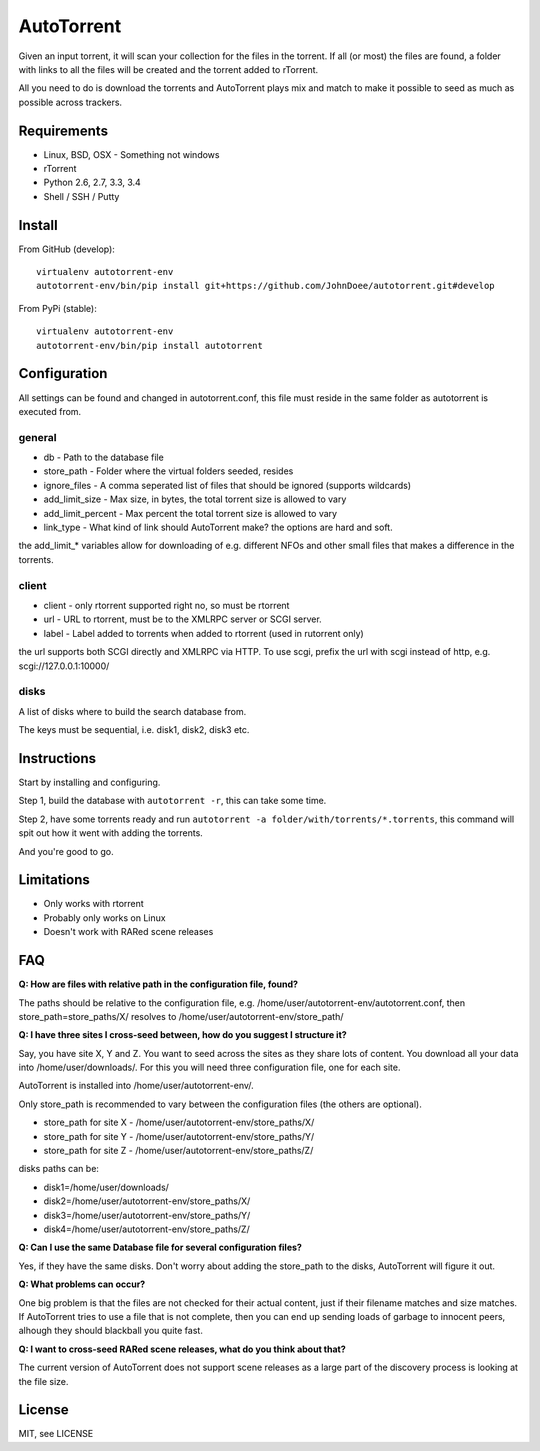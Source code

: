 AutoTorrent
===========

Given an input torrent, it will scan your collection for the files in
the torrent. If all (or most) the files are found, a folder with links to all the
files will be created and the torrent added to rTorrent.

All you need to do is download the torrents and AutoTorrent plays mix and match
to make it possible to seed as much as possible across trackers.

Requirements
------------

- Linux, BSD, OSX - Something not windows
- rTorrent
- Python 2.6, 2.7, 3.3, 3.4
- Shell / SSH / Putty

Install
-------

From GitHub (develop):
::

    virtualenv autotorrent-env
    autotorrent-env/bin/pip install git+https://github.com/JohnDoee/autotorrent.git#develop

From PyPi (stable):
::

    virtualenv autotorrent-env
    autotorrent-env/bin/pip install autotorrent

Configuration
-------------

All settings can be found and changed in autotorrent.conf, this file
must reside in the same folder as autotorrent is executed from.

general
~~~~~~~

-  db - Path to the database file
-  store\_path - Folder where the virtual folders seeded, resides
-  ignore\_files - A comma seperated list of files that should be
   ignored (supports wildcards)
-  add\_limit\_size - Max size, in bytes, the total torrent size is
   allowed to vary
-  add\_limit\_percent - Max percent the total torrent size is allowed
   to vary
-  link\_type - What kind of link should AutoTorrent make? the options are
   hard and soft.

the add\_limit\_\* variables allow for downloading of e.g. different
NFOs and other small files that makes a difference in the torrents.

client
~~~~~~

-  client - only rtorrent supported right no, so must be rtorrent
-  url - URL to rtorrent, must be to the XMLRPC server or SCGI server.
-  label - Label added to torrents when added to rtorrent (used in
   rutorrent only)

the url supports both SCGI directly and XMLRPC via HTTP.
To use scgi, prefix the url with scgi instead of http, e.g. scgi://127.0.0.1:10000/

disks
~~~~~

A list of disks where to build the search database from.

The keys must be sequential, i.e. disk1, disk2, disk3 etc.

Instructions
------------

Start by installing and configuring.

Step 1, build the database with ``autotorrent -r``, this can take some
time.

Step 2, have some torrents ready and run
``autotorrent -a folder/with/torrents/*.torrents``, this command will
spit out how it went with adding the torrents.

And you're good to go.

Limitations
-----------

-  Only works with rtorrent
-  Probably only works on Linux
-  Doesn't work with RARed scene releases

FAQ
---

**Q: How are files with relative path in the configuration file, found?**

The paths should be relative to the configuration file, e.g. /home/user/autotorrent-env/autotorrent.conf,
then store_path=store_paths/X/ resolves to /home/user/autotorrent-env/store_path/


**Q: I have three sites I cross-seed between, how do you suggest I structure it?**

Say, you have site X, Y and Z. You want to seed across the sites as they share lots of content.
You download all your data into /home/user/downloads/. For this you will need three configuration file, one for each site.

AutoTorrent is installed into /home/user/autotorrent-env/.

Only store_path is recommended to vary between the configuration files (the others are optional).

- store_path for site X - /home/user/autotorrent-env/store_paths/X/
- store_path for site Y - /home/user/autotorrent-env/store_paths/Y/
- store_path for site Z - /home/user/autotorrent-env/store_paths/Z/

disks paths can be:

- disk1=/home/user/downloads/
- disk2=/home/user/autotorrent-env/store_paths/X/
- disk3=/home/user/autotorrent-env/store_paths/Y/
- disk4=/home/user/autotorrent-env/store_paths/Z/

**Q: Can I use the same Database file for several configuration files?**

Yes, if they have the same disks. Don't worry about adding the store_path to the disks, AutoTorrent will figure it out.

**Q: What problems can occur?**

One big problem is that the files are not checked for their actual content, just if their filename matches and size matches.
If AutoTorrent tries to use a file that is not complete, then you can end up sending loads of garbage to innocent peers,
alhough they should blackball you quite fast.

**Q: I want to cross-seed RARed scene releases, what do you think about that?**

The current version of AutoTorrent does not support scene releases as a large part of the discovery process is looking at the file size.

License
-------

MIT, see LICENSE

